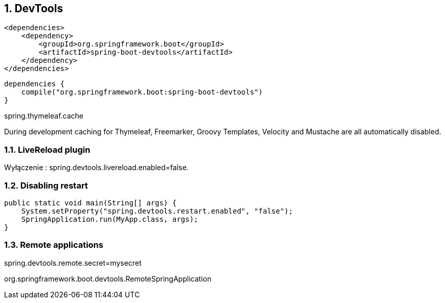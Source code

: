 :numbered:
:icons: font
:pagenums:
:imagesdir: images
:iconsdir: ./icons
:stylesdir: ./styles
:scriptsdir: ./js

:image-link: https://pbs.twimg.com/profile_images/425289501980639233/tUWf7KiC.jpeg
ifndef::sourcedir[:sourcedir: ./src/main/java/]
ifndef::resourcedir[:resourcedir: ./src/main/resources/]
ifndef::imgsdir[:imgsdir: ./../images]
:source-highlighter: coderay

== DevTools

[source,xml]
----
<dependencies>
    <dependency>
        <groupId>org.springframework.boot</groupId>
        <artifactId>spring-boot-devtools</artifactId>
    </dependency>
</dependencies>
----

[source,groovy]
----
dependencies {
    compile("org.springframework.boot:spring-boot-devtools")
}
----

spring.thymeleaf.cache

During development caching for Thymeleaf, Freemarker, Groovy Templates, Velocity and Mustache are all automatically disabled.

===  LiveReload plugin


Wyłączenie : spring.devtools.livereload.enabled=false.

=== Disabling restart

[source,java]
----
public static void main(String[] args) {
    System.setProperty("spring.devtools.restart.enabled", "false");
    SpringApplication.run(MyApp.class, args);
}
----

=== Remote applications

spring.devtools.remote.secret=mysecret

org.springframework.boot.devtools.RemoteSpringApplication 